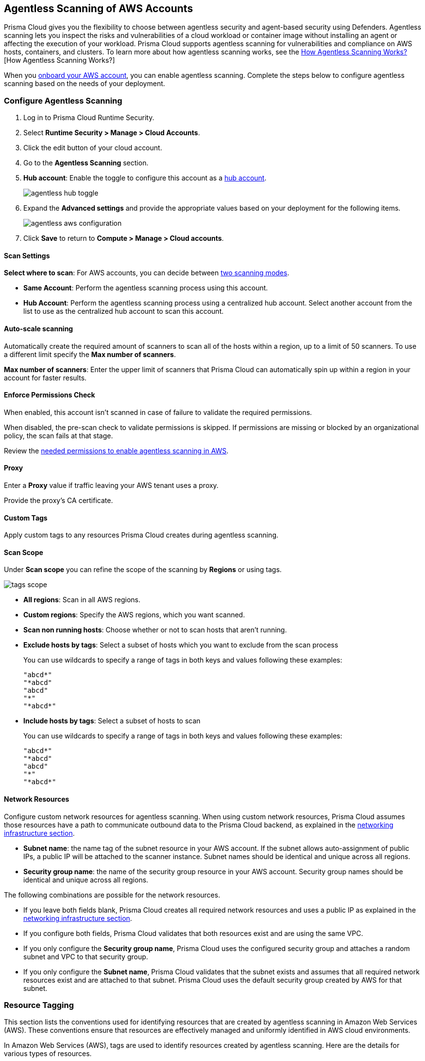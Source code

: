 [#configure-aws-agentless]
== Agentless Scanning of AWS Accounts

Prisma Cloud gives you the flexibility to choose between agentless security and agent-based security using Defenders. Agentless scanning lets you inspect the risks and vulnerabilities of a cloud workload or container image without installing an agent or affecting the execution of your workload. Prisma Cloud supports agentless scanning for vulnerabilities and compliance on AWS hosts, containers, and clusters. To learn more about how agentless scanning works, see the xref:../agentless-scanning.adoc[How Agentless Scanning Works?][How Agentless Scanning Works?]

When you xref:../../../connect/connect-cloud-accounts/onboard-aws/onboard-aws.adoc[onboard your AWS account], you can enable agentless scanning.
Complete the steps below to configure agentless scanning based on the needs of your deployment.

[.task]
=== Configure Agentless Scanning

[.procedure]

. Log in to Prisma Cloud Runtime Security.

. Select *Runtime Security > Manage > Cloud Accounts*.

. Click the edit button of your cloud account.

. Go to the *Agentless Scanning* section.

. *Hub account*: Enable the toggle to configure this account as a xref:../agentless-scanning-modes.adoc[hub account].
+
image::runtime-security/agentless-hub-toggle.png[]

. Expand the *Advanced settings* and provide the appropriate values based on your deployment for the following items.
+
image::runtime-security/agentless-aws-configuration.png[]

. Click *Save* to return to *Compute > Manage > Cloud accounts*.

[#aws-agentless-modes]
==== Scan Settings

*Select where to scan*: For AWS accounts, you can decide between xref:../agentless-scanning.adoc#scanning-modes[two scanning modes].

* *Same Account*: Perform the agentless scanning process using this account.

* *Hub Account*: Perform the agentless scanning process using a centralized hub account.
Select another account from the list to use as the centralized hub account to scan this account.


[#aws-agentless-auto-scale]
==== Auto-scale scanning

Automatically create the required amount of scanners to scan all of the hosts within a region, up to a limit of 50 scanners.
To use a different limit specify the *Max number of scanners*.

*Max number of scanners*: Enter the upper limit of scanners that Prisma Cloud can automatically spin up within a region in your account for faster results.

[#aws-agentless-permissions]
==== Enforce Permissions Check

When enabled, this account isn't scanned in case of failure to validate the required permissions.

When disabled, the pre-scan check to validate permissions is skipped.
If permissions are missing or blocked by an organizational policy, the scan fails at that stage.

Review the xref:../../configure/permissions.adoc#aws-agentless[needed permissions to enable agentless scanning in AWS].

[#aws-agentless-proxy]
==== Proxy

Enter a *Proxy* value if traffic leaving your AWS tenant uses a proxy.

Provide the proxy's CA certificate.

[#aws-custom-tags]
==== Custom Tags

Apply custom tags to any resources Prisma Cloud creates during agentless scanning.

[#aws-scan-scope]
==== Scan Scope

Under *Scan scope* you can refine the scope of the scanning by *Regions* or using tags.

image::runtime-security/tags-scope.png[]

* *All regions*: Scan in all AWS regions.

* *Custom regions*: Specify the AWS regions, which you want scanned.

* *Scan non running hosts*: Choose whether or not to scan hosts that aren't running.

* *Exclude hosts by tags*: Select a subset of hosts which you want to exclude from the scan process
+
You can use wildcards to specify a range of tags in both keys and values following these examples:
+
[source]
----
"abcd*"
"*abcd"
"abcd"
"*"
"*abcd*"
----

* *Include hosts by tags*: Select a subset of hosts to scan
+
You can use wildcards to specify a range of tags in both keys and values following these examples:
+
[source]
----
"abcd*"
"*abcd"
"abcd"
"*"
"*abcd*"
----

[#aws-agentless-network]
==== Network Resources

Configure custom network resources for agentless scanning. When using custom network resources, Prisma Cloud assumes those resources have a path to communicate outbound data to the Prisma Cloud backend, as explained in the xref:../agentless-scanning.adoc#networking-infrastructure[networking infrastructure section].

* *Subnet name*: the name tag of the subnet resource in your AWS account. If the subnet allows auto-assignment of public IPs, a public IP will be attached to the scanner instance. Subnet names should be identical and unique across all regions.

* *Security group name*: the name of the security group resource in your AWS account. Security group names should be identical and unique across all regions.

The following combinations are possible for the network resources.

* If you leave both fields blank, Prisma Cloud creates all required network resources and uses a public IP as explained in the xref:../agentless-scanning.adoc#networking-infrastructure[networking infrastructure section].

* If you configure both fields, Prisma Cloud validates that both resources exist and are using the same VPC.

* If you only configure the *Security group name*, Prisma Cloud uses the configured security group and attaches a random subnet and VPC to that security group.

* If you only configure the *Subnet name*, Prisma Cloud validates that the subnet exists and assumes that all required network resources exist and are attached to that subnet. Prisma Cloud uses the default security group created by AWS for that subnet.

=== Resource Tagging
This section lists the conventions used for identifying resources that are created by agentless scanning in Amazon Web Services (AWS). These conventions ensure that resources are effectively managed and uniformly identified in AWS cloud environments. 

In Amazon Web Services (AWS), tags are used to identify resources created by agentless scanning. Here are the details for various types of resources.

*Agentless Scanner VMs*

* Name format: `prismacloud-scan-<scan-unique-id>`

* Tags:

** `created-by: prismacloud-agentless-scan`

** `Name: prismacloud-scan-<scan-unique-id>`

** `prismacloud-agentless-unique-id: <console-unique-id>`

`scan-unique-id` is a unique identifier generated for each scan. It changes with every scan, resulting in a distinct name for the resources created during that scan.

`console-unique-id` is a unique number associated with each console. For Prisma Cloud SaaS customers, it remains constant even after upgrades. For on-premises setups, it may change if a new console is created without using data from the previous console. This ID is used to track resources and facilitate their cleanup after the scan is completed.

*Security Groups (SG)*

* Name format: `sg-<ID>-prismacloud-scan-<scan-unique-id>`

* Tags: Not applicable

sg-ID is an AWS ID generated during agentless scanning. It is derived from the `scan-unique-id` and `console-unique-id`. If these IDs are missing, the SG-ID value will remain empty.

*Subnets*

* Name format: `subnet-<subnetId> / prismacloud-scan-<scan-unique-id>`

* Tags:

** `created-by: prismacloud-agentless-scan`

** `Name: prismacloud-scan-<scan-unique-id>`

`subnetId` is the identifier for a subnet within the cloud environment.

*Snapshots*

* Name format: `snap-<snapshotId>(prismacloud-scan-<scan-unique-id>)`

* Tags:

** `created-by: prismacloud-agentless-scan`

** `Name: prismacloud-scan-<scan-unique-id>`

** `prismacloud-agentless-unique-id: <console-unique-id>`

`snapshotId` is the identifier for a snapshot, a point-in-time copy of a resource in the cloud environment.

*Volumes*

Volumes are not tagged by Prisma Cloud.

=== Known Limitations

* *LVM-based AMIs:* Due to the lack of an official LVM-based Amazon Machine Image (AMI) on AWS, agentless scanning might not recognize and scan AMIs using a non-standard LVM configuration. These AMIs will currently not be supported for agentless scanning.

* *Unsupported Marketplace AMIs:* Certain AMIs available on the AWS Marketplace are configured in a way that prohibits mounting them as secondary volumes. Consequently, agentless scanning is not compatible with these AMIs. If scanning is essential for such hosts, please contact the vendor of the specific AMI to request a configuration change that will enable agentless to scan instances launched from that AMI, by removing that limitation.

=== Troubleshooting

AWS has a default limit of 5 VPCs per account.
If your account currently maintains the default maximum of 5 VPCs and the default limit remains unaltered, Prisma Cloud encounters an issue preventing it from establishing its standard VPC, ultimately leading to an error.
To solve this issue, please access your AWS account and modify the VPC limit.
